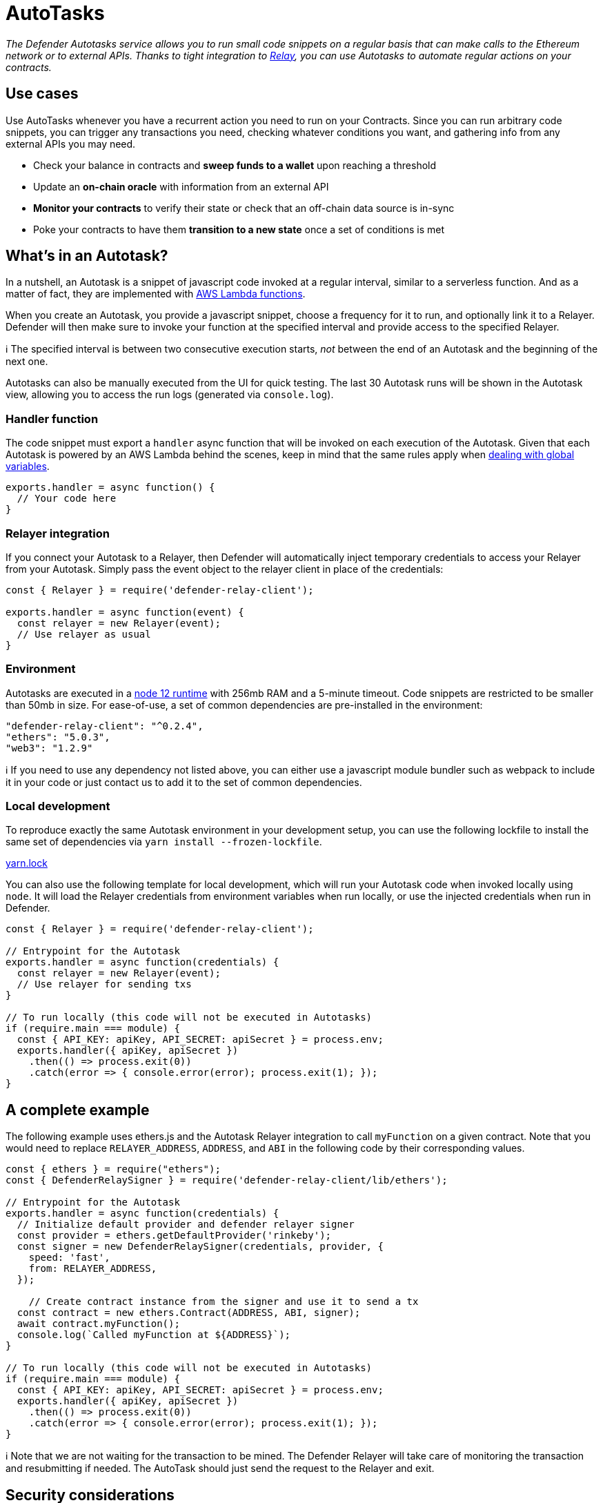 [[autotasks]]
= AutoTasks

_The Defender Autotasks service allows you to run small code snippets on a regular basis that can make calls to the Ethereum network or to external APIs. Thanks to tight integration to link:Relay%20844895993928476ea65f5c3fa6cb7129.md[Relay], you can use Autotasks to automate regular actions on your contracts._

[[use-cases]]
== Use cases

Use AutoTasks whenever you have a recurrent action you need to run on your Contracts. Since you can run arbitrary code snippets, you can trigger any transactions you need, checking whatever conditions you want, and gathering info from any external APIs you may need.

* Check your balance in contracts and *sweep funds to a wallet* upon reaching a threshold
* Update an *on-chain oracle* with information from an external API
* *Monitor your contracts* to verify their state or check that an off-chain data source is in-sync
* Poke your contracts to have them *transition to a new state* once a set of conditions is met

[[whats-in-an-autotask]]
== What's in an Autotask?

In a nutshell, an Autotask is a snippet of javascript code invoked at a regular interval, similar to a serverless function. And as a matter of fact, they are implemented with https://aws.amazon.com/lambda/[AWS Lambda functions].

When you create an Autotask, you provide a javascript snippet, choose a frequency for it to run, and optionally link it to a Relayer. Defender will then make sure to invoke your function at the specified interval and provide access to the specified Relayer.

ℹ️ The specified interval is between two consecutive execution starts, _not_ between the end of an Autotask and the beginning of the next one.

Autotasks can also be manually executed from the UI for quick testing. The last 30 Autotask runs will be shown in the Autotask view, allowing you to access the run logs (generated via `console.log`).

[[handler-function]]
=== Handler function

The code snippet must export a `handler` async function that will be invoked on each execution of the Autotask. Given that each Autotask is powered by an AWS Lambda behind the scenes, keep in mind that the same rules apply when https://docs.aws.amazon.com/lambda/latest/dg/runtimes-context.html[dealing with global variables].

[source,jsx]
----
exports.handler = async function() {
  // Your code here
}
----

[[relayer-integration]]
=== Relayer integration

If you connect your Autotask to a Relayer, then Defender will automatically inject temporary credentials to access your Relayer from your Autotask. Simply pass the event object to the relayer client in place of the credentials:

[source,jsx]
----
const { Relayer } = require('defender-relay-client');
 
exports.handler = async function(event) {
  const relayer = new Relayer(event);
  // Use relayer as usual
}
----

[[environment]]
=== Environment

Autotasks are executed in a https://nodejs.org/dist/latest-v12.x/docs/api/[node 12 runtime] with 256mb RAM and a 5-minute timeout. Code snippets are restricted to be smaller than 50mb in size. For ease-of-use, a set of common dependencies are pre-installed in the environment:

[source,jsx]
----
"defender-relay-client": "^0.2.4",
"ethers": "5.0.3",
"web3": "1.2.9"
----

ℹ️ If you need to use any dependency not listed above, you can either use a javascript module bundler such as webpack to include it in your code or just contact us to add it to the set of common dependencies.

[[local-development]]
=== Local development

To reproduce exactly the same Autotask environment in your development setup, you can use the following lockfile to install the same set of dependencies via `yarn install --frozen-lockfile`.

link:AutoTasks%203713f348105241fc880316cb2307a9ad/yarn.lock[yarn.lock]

You can also use the following template for local development, which will run your Autotask code when invoked locally using `node`. It will load the Relayer credentials from environment variables when run locally, or use the injected credentials when run in Defender.

[source,jsx]
----
const { Relayer } = require('defender-relay-client');

// Entrypoint for the Autotask
exports.handler = async function(credentials) {
  const relayer = new Relayer(event);
  // Use relayer for sending txs
}

// To run locally (this code will not be executed in Autotasks)
if (require.main === module) {
  const { API_KEY: apiKey, API_SECRET: apiSecret } = process.env;
  exports.handler({ apiKey, apiSecret })
    .then(() => process.exit(0))
    .catch(error => { console.error(error); process.exit(1); });
}
----

[[a-complete-example]]
== A complete example

The following example uses ethers.js and the Autotask Relayer integration to call `myFunction` on a given contract. Note that you would need to replace `RELAYER_ADDRESS`, `ADDRESS`, and `ABI` in the following code by their corresponding values.

[source,jsx]
----
const { ethers } = require("ethers");
const { DefenderRelaySigner } = require('defender-relay-client/lib/ethers');

// Entrypoint for the Autotask
exports.handler = async function(credentials) {
  // Initialize default provider and defender relayer signer
  const provider = ethers.getDefaultProvider('rinkeby');
  const signer = new DefenderRelaySigner(credentials, provider, { 
    speed: 'fast', 
    from: RELAYER_ADDRESS,
  });

    // Create contract instance from the signer and use it to send a tx
  const contract = new ethers.Contract(ADDRESS, ABI, signer);
  await contract.myFunction();
  console.log(`Called myFunction at ${ADDRESS}`);
}

// To run locally (this code will not be executed in Autotasks)
if (require.main === module) {
  const { API_KEY: apiKey, API_SECRET: apiSecret } = process.env;
  exports.handler({ apiKey, apiSecret })
    .then(() => process.exit(0))
    .catch(error => { console.error(error); process.exit(1); });
}
----

ℹ️ Note that we are not waiting for the transaction to be mined. The Defender Relayer will take care of monitoring the transaction and resubmitting if needed. The AutoTask should just send the request to the Relayer and exit.

[[security-considerations]]
== Security considerations

Each Autotask is implemented as a separate AWS Lambda, ensuring strong separation among each individual Autotask and across Defender tenants.

Autotasks are restricted via Identity and Access Management to have zero access to the Defender internal infrastructure. The only exception is that an Autotask may access its linked Relayer, which is negotiated via temporary credentials injected by the Defender Autotask service upon each execution. Still, the Autotask can only call the Relayer exposed methods and has no direct access to the backing private key.

[[coming-up]]
== Coming up...

We want to simplify uploading code to an Autotask, so we are experimenting with console-based approaches that can be called from a development environment or hooked into a CD pipeline to ensure your Autotasks are always up to date. Let us know if you have anything in mind!
